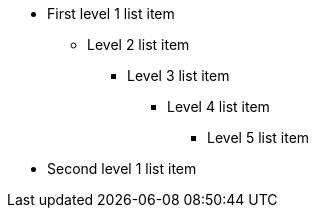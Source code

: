 * First level 1 list item
** Level 2 list item
*** Level 3 list item
**** Level 4 list item
***** Level 5 list item
* Second level 1 list item
